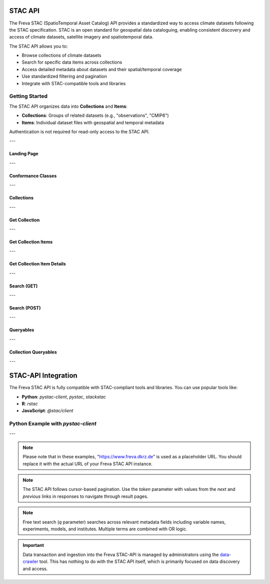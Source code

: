 STAC API
========

The Freva STAC (SpatioTemporal Asset Catalog) API provides a standardized way to access climate datasets following the STAC specification. STAC is an open standard for geospatial data cataloguing, enabling consistent discovery and access of climate datasets, satellite imagery and spatiotemporal data.

The STAC API allows you to:

- Browse collections of climate datasets
- Search for specific data items across collections
- Access detailed metadata about datasets and their spatial/temporal coverage
- Use standardized filtering and pagination
- Integrate with STAC-compatible tools and libraries

Getting Started
---------------

The STAC API organizes data into **Collections** and **Items**:

- **Collections**: Groups of related datasets (e.g., "observations", "CMIP6")

- **Items**: Individual dataset files with geospatial and temporal metadata

Authentication is not required for read-only access to the STAC API.

---


.. _stacapi-landing-page:

Landing Page
~~~~~~~~~~~~~~~

.. http:get:: /api/freva-nextgen/stacapi/

    Get the STAC API landing page which provides information about the API version, 
    title, description, and links to collections and other resources. This serves 
    as the entry point for exploring available collections and items.

    :statuscode 200: STAC API landing page returned successfully
    :statuscode 503: Search backend error
    :resheader Content-Type: ``application/json``

    Example Request
    ~~~~~~~~~~~~~~~

    .. sourcecode:: http

        GET /api/freva-nextgen/stacapi/ HTTP/1.1
        Host: www.freva.dkrz.de

    Example Response
    ~~~~~~~~~~~~~~~~

    .. sourcecode:: http

        HTTP/1.1 200 OK
        Content-Type: application/json

        {
            "type": "Catalog",
            "id": "freva-nextgen",
            "title": "I'm a STAC API",
            "description": "FAIR data for the Freva NextGen",
            "stac_version": "1.1.0",
            "stac_extensions": ["https://api.stacspec.org/v1.0.0/core"],
            "conformsTo": [
                "https://api.stacspec.org/v1.0.0/core",
                "https://api.stacspec.org/v1.0.0/collections",
                "https://api.stacspec.org/v1.0.0/item-search"
            ],
            "links": [
                {
                    "rel": "self",
                    "href": "https://www.freva.dkrz.de/api/freva-nextgen/stacapi",
                    "type": "application/json",
                    "title": "Landing Page"
                },
                {
                    "rel": "data",
                    "href": "https://www.freva.dkrz.de/api/freva-nextgen/stacapi/collections",
                    "type": "application/json",
                    "title": "Data Collections"
                }
            ]
        }

    Code examples
    ~~~~~~~~~~~~~

    .. tabs::

        .. code-tab:: bash
            :caption: Shell

            curl -X GET https://www.freva.dkrz.de/api/freva-nextgen/stacapi/

        .. code-tab:: python
            :caption: Python

            import requests
            response = requests.get("https://www.freva.dkrz.de/api/freva-nextgen/stacapi/")
            data = response.json()

        .. code-tab:: r
            :caption: gnuR

            library(httr)
            response <- GET("https://www.freva.dkrz.de/api/freva-nextgen/stacapi/")
            data <- jsonlite::fromJSON(content(response, as = "text", encoding = "utf-8"))

        .. code-tab:: julia
            :caption: Julia

            using HTTP, JSON
            response = HTTP.get("https://www.freva.dkrz.de/api/freva-nextgen/stacapi/")
            data = JSON.parse(String(HTTP.body(response)))

---

.. _stacapi-conformance:

Conformance Classes
~~~~~~~~~~~~~~~~~~~~~~~~

.. http:get:: /api/freva-nextgen/stacapi/conformance

    Get the conformance classes that the STAC API implementation conforms to. 
    This provides information about the supported features and capabilities of the API.

    :statuscode 200: Conformance classes returned successfully
    :statuscode 503: Search backend error
    :resheader Content-Type: ``application/json``

    Example Request
    ~~~~~~~~~~~~~~~

    .. sourcecode:: http

        GET /api/freva-nextgen/stacapi/conformance HTTP/1.1
        Host: www.freva.dkrz.de

    Example Response
    ~~~~~~~~~~~~~~~~

    .. sourcecode:: http

        HTTP/1.1 200 OK
        Content-Type: application/json

        {
            "conformsTo": [
                "https://api.stacspec.org/v1.0.0/core",
                "https://api.stacspec.org/v1.0.0/collections",
                "https://api.stacspec.org/v1.0.0/item-search"
            ]
        }

---

.. _stacapi-collections:

Collections
~~~~~~~~~~~~

.. http:get:: /api/freva-nextgen/stacapi/collections

    List all collections available in the STAC API. Each collection represents 
    a group of related items and provides metadata including ID, title, 
    description, and spatial/temporal extents.

    :statuscode 200: Collections list returned successfully
    :statuscode 503: Search backend error
    :resheader Content-Type: ``application/json``

    Example Request
    ~~~~~~~~~~~~~~~

    .. sourcecode:: http

        GET /api/freva-nextgen/stacapi/collections HTTP/1.1
        Host: www.freva.dkrz.de

    Example Response
    ~~~~~~~~~~~~~~~~

    .. sourcecode:: http

        HTTP/1.1 200 OK
        Content-Type: application/json

        {
            "collections": [
                {
                    "id": "observations",
                    "type": "Collection",
                    "stac_version": "1.1.0",
                    "title": "OBSERVATIONS",
                    "description": "Collection OBSERVATIONS",
                    "license": "proprietary",
                    "extent": {
                        "spatial": {"bbox": [[-180, -90, 180, 90]]},
                        "temporal": {"interval": [[null, null]]}
                    },
                    "links": [
                        {
                            "rel": "items",
                            "href": "https://www.freva.dkrz.de/api/freva-nextgen/stacapi/collections/observations/items",
                            "type": "application/geo+json",
                            "title": "Items"
                        }
                    ]
                }
            ]
        }

    Code examples
    ~~~~~~~~~~~~~

    .. tabs::

        .. code-tab:: bash
            :caption: Shell

            curl -X GET https://www.freva.dkrz.de/api/freva-nextgen/stacapi/collections

        .. code-tab:: python
            :caption: Python

            import requests
            response = requests.get("https://www.freva.dkrz.de/api/freva-nextgen/stacapi/collections")
            collections = response.json()["collections"]

---

.. _stacapi-collection-details:

Get Collection
~~~~~~~~~~~~~~~

.. http:get:: /api/freva-nextgen/stacapi/collections/(str:collection_id)

    Get a specific collection by its ID. Returns detailed metadata about 
    the collection including its extent, license, and available links.

    :param collection_id: The unique identifier for the collection
    :type collection_id: str

    :statuscode 200: Collection returned successfully
    :statuscode 404: Collection not found
    :statuscode 503: Search backend error
    :resheader Content-Type: ``application/json``

    Example Request
    ~~~~~~~~~~~~~~~

    .. sourcecode:: http

        GET /api/freva-nextgen/stacapi/collections/observations HTTP/1.1
        Host: www.freva.dkrz.de

    Example Response
    ~~~~~~~~~~~~~~~~

    .. sourcecode:: http

        HTTP/1.1 200 OK
        Content-Type: application/json

        {
            "id": "observations",
            "type": "Collection",
            "stac_version": "1.1.0",
            "title": "OBSERVATIONS",
            "description": "Collection OBSERVATIONS",
            "license": "proprietary",
            "extent": {
                "spatial": {"bbox": [[-180, -90, 180, 90]]},
                "temporal": {"interval": [[null, null]]}
            },
            "links": [
                {
                    "rel": "items",
                    "href": "https://www.freva.dkrz.de/api/freva-nextgen/stacapi/collections/observations/items",
                    "type": "application/geo+json",
                    "title": "Items"
                }
            ],
            "keywords": ["observations", "climate", "analysis", "freva"]
        }

---

.. _stacapi-collection-items:

Get Collection Items
~~~~~~~~~~~~~~~~~~~~~

.. http:get:: /api/freva-nextgen/stacapi/collections/(str:collection_id)/items

    Get items from a specific collection. Items can be filtered using various 
    query parameters such as limit, datetime range, and bounding box.

    :param collection_id: The unique identifier for the collection
    :type collection_id: str
    :query limit: Maximum number of items to return (1-1000)
    :type limit: int
    :query token: Pagination token in format "direction:collection_id:item_id"
    :type token: str
    :query datetime: Datetime range in RFC 3339 format (start-date/end-date or exact-date)
    :type datetime: str  
    :query bbox: Bounding box as "minx,miny,maxx,maxy"
    :type bbox: str

    :statuscode 200: Items returned successfully
    :statuscode 422: Invalid query parameters
    :statuscode 503: Search backend error
    :resheader Content-Type: ``application/geo+json``

    Example Request
    ~~~~~~~~~~~~~~~

    .. sourcecode:: http

        GET /api/freva-nextgen/stacapi/collections/observations/items?limit=2&bbox=-180,-90,180,90 HTTP/1.1
        Host: www.freva.dkrz.de

    Example Response
    ~~~~~~~~~~~~~~~~

    .. sourcecode:: http

        HTTP/1.1 200 OK
        Content-Type: application/geo+json

        {
            "type": "FeatureCollection",
            "features": [
                {
                    "type": "Feature",
                    "stac_version": "1.1.0",
                    "id": "1834103571652542466",
                    "geometry": {
                        "type": "Polygon",
                        "coordinates": [[[-180.0, -90.0], [180.0, -90.0], [180.0, 90.0], [-180.0, 90.0], [-180.0, -90.0]]]
                    },
                    "properties": {
                        "variable": ["pr"],
                        "experiment": ["cmorph"],
                        "institute": ["CPC"],
                        "datetime": "2016-09-02T23:00:00Z"
                    },
                    "collection": "observations",
                    "bbox": [-180.0, -90.0, 180.0, 90.0]
                }
            ],
            "links": [
                {
                    "rel": "self",
                    "href": "https://www.freva.dkrz.de/api/freva-nextgen/stacapi/collections/observations/items?limit=2",
                    "type": "application/geo+json"
                },
                {
                    "rel": "next",
                    "href": "https://www.freva.dkrz.de/api/freva-nextgen/stacapi/collections/observations/items?limit=2&token=next%3Aobservations%3A1834103571652542467",
                    "type": "application/geo+json",
                    "method": "GET"
                }
            ]
        }

    Code examples
    ~~~~~~~~~~~~~

    .. tabs::

        .. code-tab:: bash
            :caption: Shell

            curl -X GET \
            'https://www.freva.dkrz.de/api/freva-nextgen/stacapi/collections/observations/items?limit=10&datetime=2016-01-01/2016-12-31'

        .. code-tab:: python
            :caption: Python

            import requests
            response = requests.get(
                "https://www.freva.dkrz.de/api/freva-nextgen/stacapi/collections/observations/items",
                params={
                    "limit": 10,
                    "datetime": "2016-01-01/2016-12-31",
                    "bbox": "-10,40,10,60"
                }
            )
            items = response.json()

        .. code-tab:: r
            :caption: gnuR

            library(httr)
            response <- GET(
                "https://www.freva.dkrz.de/api/freva-nextgen/stacapi/collections/observations/items",
                query = list(
                    limit = 10,
                    datetime = "2016-01-01/2016-12-31", 
                    bbox = "-10,40,10,60"
                )
            )
            data <- jsonlite::fromJSON(content(response, as = "text", encoding = "utf-8"))

---

.. _stacapi-collection-item-details:

Get Collection Item Details
~~~~~~~~~~~~~~~~~~~~~~~~~~~~~

.. http:get:: /api/freva-nextgen/stacapi/collections/(str:collection_id)/items/(str:item_id)

    Get a specific item from a collection. Returns detailed metadata about 
    the dataset including its geometry, properties, assets, and links.

    :param collection_id: The unique identifier for the collection
    :type collection_id: str
    :param item_id: The unique identifier for the item
    :type item_id: str

    :statuscode 200: Item returned successfully
    :statuscode 404: Item not found
    :statuscode 503: Search backend error
    :resheader Content-Type: ``application/json``

    Example Request
    ~~~~~~~~~~~~~~~

    .. sourcecode:: http

        GET /api/freva-nextgen/stacapi/collections/observations/items/1834103571652542466 HTTP/1.1
        Host: www.freva.dkrz.de

    Example Response
    ~~~~~~~~~~~~~~~~

    .. sourcecode:: http

        HTTP/1.1 200 OK
        Content-Type: application/json

        {
            "type": "Feature",
            "stac_version": "1.1.0",
            "id": "1834103571652542466",
            "geometry": {
                "type": "Polygon",
                "coordinates": [[[-180.0, -90.0], [180.0, -90.0], [180.0, 90.0], [-180.0, 90.0], [-180.0, -90.0]]]
            },
            "properties": {
                "variable": ["pr"],
                "experiment": ["cmorph"],
                "institute": ["CPC"],
                "datetime": "2016-09-02T23:00:00Z"
            },
            "collection": "observations",
            "bbox": [-180.0, -90.0, 180.0, 90.0],
            "assets": {
                "zarr-access": {
                    "href": "https://www.freva.dkrz.de/api/freva-nextgen/databrowser/load/freva?file=/path/to/file.nc",
                    "title": "Stream Zarr Data",
                    "type": "application/vnd+zarr",
                    "roles": ["data"]
                }
            }
        }

---

.. _stacapi-search:

Search (GET)
~~~~~~~~~~~~

.. http:get:: /api/freva-nextgen/stacapi/search

    Search for items across collections using query parameters. Supports spatial, 
    temporal, and property-based filtering with free text search capabilities.

    :query collections: Comma-separated list of collection IDs to search
    :type collections: str
    :query ids: Comma-separated list of item IDs to search
    :type ids: str
    :query bbox: Bounding box as "minx,miny,maxx,maxy"
    :type bbox: str
    :query datetime: Datetime range in RFC 3339 format
    :type datetime: str
    :query limit: Maximum number of items to return (1-1000)
    :type limit: int
    :query token: Pagination token for next/previous pages
    :type token: str
    :query q: Free text search query (comma-separated terms)
    :type q: str

    :statuscode 200: Search results returned successfully
    :statuscode 422: Invalid query parameters
    :statuscode 503: Search backend error
    :resheader Content-Type: ``application/geo+json``

    Example Request
    ~~~~~~~~~~~~~~~

    .. sourcecode:: http

        GET /api/freva-nextgen/stacapi/search?collections=observations&q=precipitation,temperature&limit=5 HTTP/1.1
        Host: www.freva.dkrz.de

    Example Response
    ~~~~~~~~~~~~~~~~

    .. sourcecode:: http

        HTTP/1.1 200 OK
        Content-Type: application/geo+json

        {
            "type": "FeatureCollection",
            "features": [
                {
                    "type": "Feature",
                    "stac_version": "1.1.0", 
                    "id": "1834103571652542466",
                    "properties": {
                        "variable": ["pr"],
                        "experiment": ["cmorph"]
                    },
                    "collection": "observations"
                }
            ],
            "links": [
                {
                    "rel": "self",
                    "href": "https://www.freva.dkrz.de/api/freva-nextgen/stacapi/search?collections=observations&q=precipitation&limit=5",
                    "type": "application/geo+json"
                }
            ]
        }

    Code examples
    ~~~~~~~~~~~~~

    .. tabs::

        .. code-tab:: bash
            :caption: Shell

            curl -X GET \
            'https://www.freva.dkrz.de/api/freva-nextgen/stacapi/search?collections=observations&q=temperature&bbox=-180,-90,180,90&limit=10'

        .. code-tab:: python
            :caption: Python

            import requests
            response = requests.get(
                "https://www.freva.dkrz.de/api/freva-nextgen/stacapi/search",
                params={
                    "collections": "observations,cmip6",
                    "q": "precipitation,temperature", 
                    "bbox": "-180,-90,180,90",
                    "datetime": "2020-01-01/2020-12-31",
                    "limit": 20
                }
            )
            results = response.json()

        .. code-tab:: r
            :caption: gnuR

            library(httr)
            response <- GET(
                "https://www.freva.dkrz.de/api/freva-nextgen/stacapi/search",
                query = list(
                    collections = "observations",
                    q = "temperature",
                    bbox = "-180,-90,180,90",
                    limit = 10
                )
            )
            data <- jsonlite::fromJSON(content(response, as = "text", encoding = "utf-8"))

---

.. _stacapi-search-post:

Search (POST)
~~~~~~~~~~~~~

.. http:post:: /api/freva-nextgen/stacapi/search

    Search for items across collections using a JSON request body. Provides 
    the same functionality as the GET endpoint but allows for more complex 
    search parameters and supports arrays for certain fields.

    :reqbody collections: List of collection IDs to search
    :type collections: list[str]
    :reqbody ids: List of item IDs to search  
    :type ids: list[str]
    :reqbody bbox: Bounding box as [minx, miny, maxx, maxy]
    :type bbox: list[float]
    :reqbody datetime: Datetime range in RFC 3339 format
    :type datetime: str
    :reqbody limit: Maximum number of items to return
    :type limit: int
    :reqbody q: Free text search terms (string or array)
    :type q: str or list[str]

    :reqheader Content-Type: application/json

    :statuscode 200: Search results returned successfully
    :statuscode 422: Invalid request body
    :statuscode 503: Search backend error
    :resheader Content-Type: ``application/geo+json``

    Example Request
    ~~~~~~~~~~~~~~~

    .. sourcecode:: http

        POST /api/freva-nextgen/stacapi/search HTTP/1.1
        Host: www.freva.dkrz.de
        Content-Type: application/json

        {
            "collections": ["observations", "cmip6"],
            "q": ["temperature", "precipitation"],
            "bbox": [-180, -90, 180, 90],
            "datetime": "2020-01-01/2020-12-31",
            "limit": 10
        }

    Code examples
    ~~~~~~~~~~~~~

    .. tabs::

        .. code-tab:: bash
            :caption: Shell

            curl -X POST \
            'https://www.freva.dkrz.de/api/freva-nextgen/stacapi/search' \
            -H "Content-Type: application/json" \
            -d '{
                "collections": ["observations"],
                "q": ["temperature"],
                "limit": 10
            }'

        .. code-tab:: python
            :caption: Python

            import requests
            response = requests.post(
                "https://www.freva.dkrz.de/api/freva-nextgen/stacapi/search",
                json={
                    "collections": ["observations", "cmip6"],
                    "q": ["temperature", "precipitation"],
                    "bbox": [-180, -90, 180, 90],
                    "datetime": "2020-01-01/2020-12-31",
                    "limit": 20
                }
            )
            results = response.json()

---

.. _stacapi-queryables:

Queryables
~~~~~~~~~~~~

.. http:get:: /api/freva-nextgen/stacapi/queryables

    Get global queryables schema. Returns a JSON Schema document describing 
    the properties that can be used in filter expressions across all collections.

    :statuscode 200: Queryables schema returned successfully
    :statuscode 503: Search backend error
    :resheader Content-Type: ``application/schema+json``

    Example Request
    ~~~~~~~~~~~~~~~

    .. sourcecode:: http

        GET /api/freva-nextgen/stacapi/queryables HTTP/1.1
        Host: www.freva.dkrz.de

    Example Response
    ~~~~~~~~~~~~~~~~

    .. sourcecode:: http

        HTTP/1.1 200 OK
        Content-Type: application/schema+json

        {
            "$schema": "https://json-schema.org/draft/2019-09/schema",
            "$id": "https://www.freva.dkrz.de/api/freva-nextgen/stacapi/queryables",
            "type": "object",
            "title": "Queryables for Freva NextGen STAC API",
            "properties": {
                "id": {
                    "description": "Item identifier",
                    "type": "string"
                },
                "datetime": {
                    "description": "Item datetime",
                    "type": "string", 
                    "format": "date-time"
                },
                "variable": {
                    "description": "Climate variable",
                    "type": "string"
                }
            }
        }

---

.. _stacapi-collection-queryables:

Collection Queryables
~~~~~~~~~~~~~~~~~~~~~~

.. http:get:: /api/freva-nextgen/stacapi/collections/(str:collection_id)/queryables

    Get collection-specific queryables schema. Returns a JSON Schema document 
    describing the properties available for filtering items in a specific collection.

    :param collection_id: The unique identifier for the collection
    :type collection_id: str

    :statuscode 200: Collection queryables returned successfully
    :statuscode 404: Collection not found
    :statuscode 503: Search backend error
    :resheader Content-Type: ``application/schema+json``

    Example Request
    ~~~~~~~~~~~~~~~

    .. sourcecode:: http

        GET /api/freva-nextgen/stacapi/collections/observations/queryables HTTP/1.1
        Host: www.freva.dkrz.de



---


STAC-API Integration
====================

The Freva STAC API is fully compatible with STAC-compliant tools and libraries. You can use popular tools like:

- **Python**: `pystac-client`, `pystac`, `stackstac`
- **R**: `rstac`
- **JavaScript**: `@stac/client`

Python Example with `pystac-client`
--------------------------------------

.. code-tab:: python

    from pystac_client import Client

    # Connect to the STAC API
    catalog = Client.open("https://www.freva.dkrz.de/api/freva-nextgen/stacapi")

    # Search for items
    search = catalog.search(
        collections=["observations"],
        datetime="2020-01-01/2020-12-31",
        bbox=[-10, 40, 10, 60]
    )

    # Get items
    items = list(search.get_items())
    print(f"Found {len(items)} items")

---


.. note::
   Please note that in these examples, "https://www.freva.dkrz.de" is used as a placeholder URL. You should replace it with the actual URL of your Freva STAC API instance.

.. note::
   The STAC API follows cursor-based pagination. Use the `token` parameter with values from the `next` and `previous` links in responses to navigate through result pages.

.. note::
   Free text search (`q` parameter) searches across relevant metadata fields including variable names, experiments, models, and institutes. Multiple terms are combined with OR logic.

.. important::
   Data transaction and ingestion into the Freva STAC-API is managed by administrators using the `data-crawler <https://freva.gitlab-pages.dkrz.de/metadata-crawler-source/docs/>`_ tool. This has nothing to do with the STAC API itself, which is primarily focused on data discovery and access.

